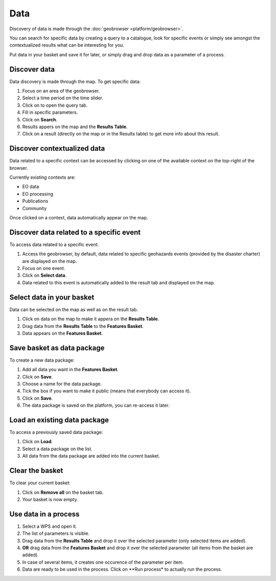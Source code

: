 Data
====

.. figure:: ../includes/data.png
	:scale: 30%
	:align: center
	:figclass: img-container-border

Discovery of data is made through the :doc:`geobrowser <platform/geobrowser>`. 

You can search for specific data by creating a query to a catalogue, look for specific events or simply see amongst the contextualized results what can be interesting for you.

Put data in your basket and save it for later, or simply drag and drop data as a parameter of a process.

Discover data
-------------

Data discovery is made through the map. To get specific data:

1. Focus on an area of the geobrowser.
2. Select a time period on the time slider.
3. Click on |search| to open the query tab.
4. Fill in specific parameters.
5. Click on **Search**.
6. Results appers on the map and the **Results Table**.
7. Click on a result (directly on the map or in the Results table) to get more info about this result.

.. |search| image:: ../includes/geobrowser_button_query.png

.. image:: ../includes/geobrowser_map_data.png
	:align: center
	:scale: 75%
	:figclass: img-border

Discover contextualized data
----------------------------

Data related to a specific context can be accessed by clicking on one of the available context on the top-right of the browser.

Currently existing contexts are:

- EO data
- EO processing
- Publications
- Community

Once clicked on a context, data automatically appear on the map.

Discover data related to a specific event
-----------------------------------------

To access data related to a specific event:

1. Access the geobrowser, by default, data related to specific geohazards events (provided by the disaster charter) are displayed on the map.
2. Focus on one event.
3. Click on **Select data**.
4. Data related to this event is automatically added to the result tab and displayed on the map.

Select data in your basket
--------------------------

Data can be selected on the map as well as on the result tab.

1. Click on data on the map to make it appera on the **Results Table**.
2. Drag data from the **Results Table** to the **Features Basket**.
3. Data appears on the **Features Basket**.

.. figure:: ../includes/geobrowser_basket.png
	:figclass: img-border

Save basket as data package
---------------------------

To create a new data package:

1. Add all data you want in the **Features Basket**.
2. Click on **Save**.
3. Choose a name for the data package.
4. Tick the box if you want to make it public (means that everybody can access it).
5. Click on **Save**.
6. The data package is saved on the platform, you can re-access it later.

.. figure:: ../includes/geobrowser_dp_save.png
	:scale: 75%
	:figclass: img-border

Load an existing data package
-----------------------------

To access a previously saved data package:

1. Click on **Load**.
2. Select a data package on the list.
3. All data from the data package are added into the current basket.

.. figure:: ../includes/geobrowser_dp_load.png
	:scale: 75%
	:figclass: img-border

Clear the basket
----------------

To clear your current basket:

1. Click on **Remove all** on the basket tab.
2. Your basket is now empty.

Use data in a process
---------------------

1. Select a WPS and open it.
2. The list of parameters is visible.
3. Drag data from the **Results Table** and drop it over the selected parameter (only selected items are added).
4. **OR** drag data from the **Features Basket** and drop it over the selected parameter (all items from the basket are added).
5. In case of several items, it creates one occurence of the parameter per item.
6. Data are ready to be used in the process. Click on **Run process* to actually run the process.
